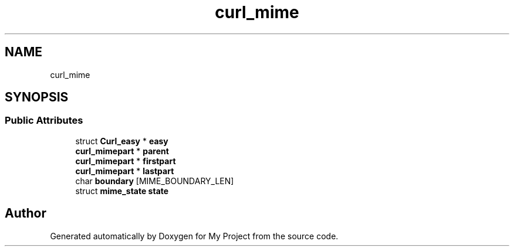 .TH "curl_mime" 3 "Wed Feb 1 2023" "Version Version 0.0" "My Project" \" -*- nroff -*-
.ad l
.nh
.SH NAME
curl_mime
.SH SYNOPSIS
.br
.PP
.SS "Public Attributes"

.in +1c
.ti -1c
.RI "struct \fBCurl_easy\fP * \fBeasy\fP"
.br
.ti -1c
.RI "\fBcurl_mimepart\fP * \fBparent\fP"
.br
.ti -1c
.RI "\fBcurl_mimepart\fP * \fBfirstpart\fP"
.br
.ti -1c
.RI "\fBcurl_mimepart\fP * \fBlastpart\fP"
.br
.ti -1c
.RI "char \fBboundary\fP [MIME_BOUNDARY_LEN]"
.br
.ti -1c
.RI "struct \fBmime_state\fP \fBstate\fP"
.br
.in -1c

.SH "Author"
.PP 
Generated automatically by Doxygen for My Project from the source code\&.
